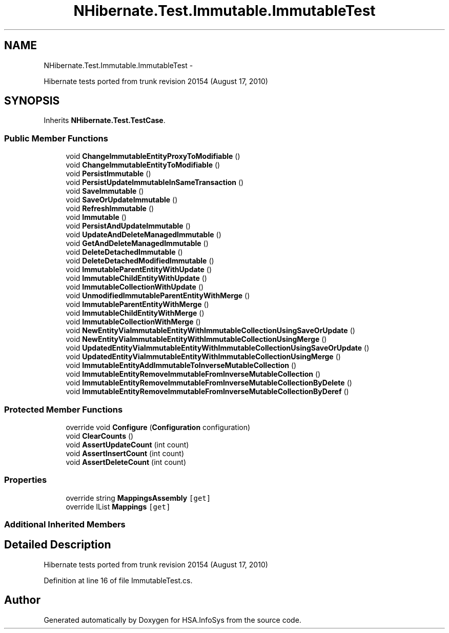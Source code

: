 .TH "NHibernate.Test.Immutable.ImmutableTest" 3 "Fri Jul 5 2013" "Version 1.0" "HSA.InfoSys" \" -*- nroff -*-
.ad l
.nh
.SH NAME
NHibernate.Test.Immutable.ImmutableTest \- 
.PP
Hibernate tests ported from trunk revision 20154 (August 17, 2010)  

.SH SYNOPSIS
.br
.PP
.PP
Inherits \fBNHibernate\&.Test\&.TestCase\fP\&.
.SS "Public Member Functions"

.in +1c
.ti -1c
.RI "void \fBChangeImmutableEntityProxyToModifiable\fP ()"
.br
.ti -1c
.RI "void \fBChangeImmutableEntityToModifiable\fP ()"
.br
.ti -1c
.RI "void \fBPersistImmutable\fP ()"
.br
.ti -1c
.RI "void \fBPersistUpdateImmutableInSameTransaction\fP ()"
.br
.ti -1c
.RI "void \fBSaveImmutable\fP ()"
.br
.ti -1c
.RI "void \fBSaveOrUpdateImmutable\fP ()"
.br
.ti -1c
.RI "void \fBRefreshImmutable\fP ()"
.br
.ti -1c
.RI "void \fBImmutable\fP ()"
.br
.ti -1c
.RI "void \fBPersistAndUpdateImmutable\fP ()"
.br
.ti -1c
.RI "void \fBUpdateAndDeleteManagedImmutable\fP ()"
.br
.ti -1c
.RI "void \fBGetAndDeleteManagedImmutable\fP ()"
.br
.ti -1c
.RI "void \fBDeleteDetachedImmutable\fP ()"
.br
.ti -1c
.RI "void \fBDeleteDetachedModifiedImmutable\fP ()"
.br
.ti -1c
.RI "void \fBImmutableParentEntityWithUpdate\fP ()"
.br
.ti -1c
.RI "void \fBImmutableChildEntityWithUpdate\fP ()"
.br
.ti -1c
.RI "void \fBImmutableCollectionWithUpdate\fP ()"
.br
.ti -1c
.RI "void \fBUnmodifiedImmutableParentEntityWithMerge\fP ()"
.br
.ti -1c
.RI "void \fBImmutableParentEntityWithMerge\fP ()"
.br
.ti -1c
.RI "void \fBImmutableChildEntityWithMerge\fP ()"
.br
.ti -1c
.RI "void \fBImmutableCollectionWithMerge\fP ()"
.br
.ti -1c
.RI "void \fBNewEntityViaImmutableEntityWithImmutableCollectionUsingSaveOrUpdate\fP ()"
.br
.ti -1c
.RI "void \fBNewEntityViaImmutableEntityWithImmutableCollectionUsingMerge\fP ()"
.br
.ti -1c
.RI "void \fBUpdatedEntityViaImmutableEntityWithImmutableCollectionUsingSaveOrUpdate\fP ()"
.br
.ti -1c
.RI "void \fBUpdatedEntityViaImmutableEntityWithImmutableCollectionUsingMerge\fP ()"
.br
.ti -1c
.RI "void \fBImmutableEntityAddImmutableToInverseMutableCollection\fP ()"
.br
.ti -1c
.RI "void \fBImmutableEntityRemoveImmutableFromInverseMutableCollection\fP ()"
.br
.ti -1c
.RI "void \fBImmutableEntityRemoveImmutableFromInverseMutableCollectionByDelete\fP ()"
.br
.ti -1c
.RI "void \fBImmutableEntityRemoveImmutableFromInverseMutableCollectionByDeref\fP ()"
.br
.in -1c
.SS "Protected Member Functions"

.in +1c
.ti -1c
.RI "override void \fBConfigure\fP (\fBConfiguration\fP configuration)"
.br
.ti -1c
.RI "void \fBClearCounts\fP ()"
.br
.ti -1c
.RI "void \fBAssertUpdateCount\fP (int count)"
.br
.ti -1c
.RI "void \fBAssertInsertCount\fP (int count)"
.br
.ti -1c
.RI "void \fBAssertDeleteCount\fP (int count)"
.br
.in -1c
.SS "Properties"

.in +1c
.ti -1c
.RI "override string \fBMappingsAssembly\fP\fC [get]\fP"
.br
.ti -1c
.RI "override IList \fBMappings\fP\fC [get]\fP"
.br
.in -1c
.SS "Additional Inherited Members"
.SH "Detailed Description"
.PP 
Hibernate tests ported from trunk revision 20154 (August 17, 2010) 


.PP
Definition at line 16 of file ImmutableTest\&.cs\&.

.SH "Author"
.PP 
Generated automatically by Doxygen for HSA\&.InfoSys from the source code\&.
